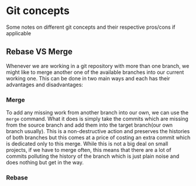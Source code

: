 * Git concepts
Some notes on different git concepts and their respective pros/cons if applicable
** Rebase VS Merge
Whenever we are working in a git repository with more than one branch, we might like to merge another one of the available branches into our current working one. This can be done in two main ways and each has their advantages and disadvantages:
*** Merge
To add any missing work from another branch into our own, we can use the ~merge~ command. What it does is simply take the commits which are missing from the source branch and add them into the target branch(our own branch usually). This is a non-destructive action and preserves the histories of both branches but this comes at a price of costing an extra commit which is dedicated only to this merge. While this is not a big deal on small projects, if we have to merge often, this means that there are a lot of commits polluting the history of the branch which is just plain noise and does nothing but get in the way.
*** Rebase

